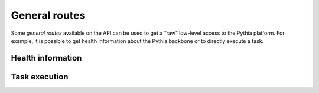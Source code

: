 General routes
==============

Some `general routes` available on the API can be used to get a “raw” low-level access to the Pythia platform. For example, it is possible to get health information about the Pythia backbone or to directly execute a task.



Health information
------------------

.. http:get:: /api/health

   Health information about the Pythia backbone and this API server.

   **Example request**

   .. sourcecode:: http

      GET /api/health HTTP/1.1
      Host: example.com
      Accept: application/json

   **Example response**

   .. sourcecode:: http

      HTTP/1.1 200 OK
      Content-Type: application/json

      {
        "running": true
      }

   :reqheader Accept: application/json

   :resheader Content-Type: application/json

   :resjson boolean running: Pythia backbone running status

   :statuscode 200: no error


Task execution
--------------

.. http:post:: /api/execute

   Execute a task on the Pythia backbone.

   **Example request**

   .. sourcecode:: http

      POST /api/execute HTTP/1.1
      Host: example.com
      Accept: application/json

      {
        "tid": "hello-world"
      }

   **Example response**

   .. sourcecode:: http

      HTTP/1.1 200 OK
      Content-Type: application/json

      {
        "tid": "hello-world",
        "status": "success",
        "output": "Hello World!"
      }

   :reqheader Accept: application/json

   :query boolean async: whether results are directly sent in the response of the request or later to a callback URL

   :reqjson string tid: the identifier of the task to execute
   :reqjson string input: the input for the task (optional, default: empty string)
   :reqjson string callback: the callback URL to use for `async` mode (optional, default: false)

   :resheader Content-Type: application/json

   :resjson string tid: the identifier of the executed task
   :resjson string status: the Pythia status of the execution
   :resjson string output: the output created by the task execution

   :statuscode 200: task submitted for execution
   :statuscode 400: bad request

